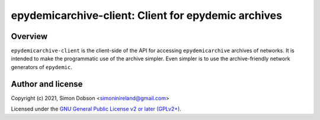epydemicarchive-client: Client for epydemic archives
====================================================

.. image:: https://badge.fury.io/py/epydemicarchive.svg
    :target: https://badge.fury.io/py/epydemicarchive

Overview
--------

``epydemicarchive-client`` is the client-side of the API for accessing
``epydemicarchive`` archives of networks. It is intended to make the
programmatic use of the archive simpler. Even simpler is to use the
archive-friendly network generators of ``epydemic``.


Author and license
------------------

Copyright (c) 2021, Simon Dobson <simoninireland@gmail.com>

Licensed under the `GNU General Public License v2 or later (GPLv2+) <http://www.gnu.org/licenses/gpl.html>`_.

